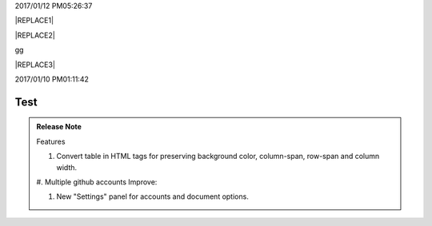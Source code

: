 2017/01/12 PM05:26:37

|REPLACE1|


|REPLACE2|

.. _bookmark-id-4gbsh367ikvt:

gg

|REPLACE3|

2017/01/10 PM01:11:42

.. _hc446611b54b3080663873375a615b:

Test
####

\ |IMG1|\ 

.. admonition:: Release Note

    Features
    
    #. Convert table in HTML tags for preserving background color, column-span, row-span and column width.
    
    #. Multiple github accounts
    Improve:
    
    #.  New "Settings" panel for accounts and document options.


.. bottom of content


.. |REPLACE1| raw:: html

    <table cellspacing="0" cellpadding="0" style="width:75%">
    <tbody>
    <tr><td style="width:67%;background-color:#000000;vertical-align:Center"><p style="color:#ff0000"><span  style="color:#ff0000">a</span></p></td><td style="width:33%;color:#0000ff;vertical-align:Top"><p style="color:#0000ff"><span  style="color:#0000ff">b</span></p></td></tr>
    <tr><td style="vertical-align:Top"><p>c <a href="http://www.google.com" target="_blank">google</a> <a href="#bookmark-id-4gbsh367ikvt">link</a> <a href="Examples.html">bb</a>  dfdafd </p></td><td style="background-color:#00ff00;vertical-align:Top"><p>d</p></td></tr>
    </tbody></table>

.. |REPLACE2| raw:: html

    <table cellspacing="0" cellpadding="0" style="width:100%">
    <tbody>
    <tr><td style="background-color:#000000;color:#ffffff;vertical-align:Top;border:solid 3px #0000ff"><p style="color:#ffffff"><span  style="color:#ffffff">A</span></p></td><td style="background-color:#ff0000;vertical-align:Top;border:solid 3px #0000ff"><p>B</p></td></tr>
    <tr><td style="background-color:#ffff00;vertical-align:Top;border:solid 3px #0000ff"><p>this is a list</p><ol style="list-style:inherit;list-style-image:inherit;padding:inherit;margin:inherit"><li style="list-style:inherit;list-style-image:inherit">this is 1</li><li style="list-style:inherit;list-style-image:inherit">this is 2</li><li style="list-style:inherit;list-style-image:inherit">this is 3</li></ol></td><td style="background-color:#00ff00;vertical-align:Top;border:solid 3px #0000ff"><p>this is a list</p><ul style="list-style:inherit;list-style-image:inherit;padding:inherit;margin:inherit"><li style="list-style:inherit;list-style-image:inherit"><span  style="color:#4a86e8">this is item</span></li><li style="list-style:inherit;list-style-image:inherit"><span  style="color:#ff0000">this is item</span></li><li style="list-style:inherit;list-style-image:inherit">this is item</li></ul></td></tr>
    </tbody></table>

.. |REPLACE3| raw:: html

    <table cellspacing="0" cellpadding="0" style="width:85%">
    <thead>
    <tr><th style="text-align:center;width:16%;background-color:#666666;vertical-align:Top;border:solid 1px #000000"><p style="font-size:10px"><span  style="background-color:#666666;color:#ffffff;font-size:10px">加班類型代碼</span></p></th><th style="text-align:center;width:21%;background-color:#f3f3f3;vertical-align:Top;border:solid 1px #000000"><p style="font-size:10px"><span  style="background-color:#f3f3f3;font-size:10px">A工作日</span></p></th><th style="text-align:center;width:21%;background-color:#93c47d;vertical-align:Top;border:solid 1px #000000"><p style="font-size:10px"><span  style="background-color:#93c47d;color:#ffffff;font-size:10px">B休息日</span></p></th><th style="text-align:center;width:21%;background-color:#c27ba0;vertical-align:Top;border:solid 1px #000000"><p style="font-size:10px"><span  style="background-color:#c27ba0;color:#ffffff;font-size:10px">C例假日</span></p></th><th style="text-align:center;width:21%;background-color:#6d9eeb;vertical-align:Top;border:solid 1px #000000"><p style="font-size:10px"><span  style="background-color:#6d9eeb;color:#ffffff;font-size:10px">D休假日</span></p></th></tr>
    </thead><tbody>
    <tr><td style="color:#000000;vertical-align:Bottom;border:solid 1px #000000"><p style="color:#000000;font-size:10px"></td><td style="color:#000000;vertical-align:Bottom;border:solid 1px #000000"><p style="color:#000000;font-size:10px"></td><td style="color:#000000;vertical-align:Top;border:solid 1px #000000"><p style="color:#000000;font-size:10px"><span  style="color:#000000;font-size:10px">每七日應有一日；哪一日（週六或週日）無規定，由公司自己決定</span></p></td><td style="color:#000000;vertical-align:Top;border:solid 1px #000000"><p style="color:#000000"><span  style="color:#000000;font-size:11px">每七日應有一日；哪一日（週六或週日）無規定，由公司自己決定</span></p></td><td style="color:#000000;vertical-align:Top;border:solid 1px #000000"><p style="color:#000000;font-size:10px"><span  style="color:#000000;font-size:10px">特休、紀念日、勞動節等國定假日及其他（如選舉日）</span></p></td></tr>
    <tr><td colspan="5" style="background-color:#ffff00;color:#000000;vertical-align:Top;border:solid 1px #000000"><p style="color:#000000;font-size:10px"><span  style="color:#000000;font-size:10px">前八小時名稱（本計算機的用法）</span></p><p style="color:#000000;font-size:10px"><span  style="color:#000000;font-size:10px">工作日加班</span></p><p style="color:#000000;font-size:10px"><span  style="color:#000000;font-size:10px">休息日工作</span></p><p style="color:#000000;font-size:10px"><span  style="color:#000000;font-size:10px">例假日工作</span></p><p style="color:#000000;font-size:10px"><span  style="color:#000000;font-size:10px">休假日工作</span></p></td></tr>
    <tr><td style="color:#000000;vertical-align:Top;border:solid 1px #000000"><p style="color:#000000;font-size:10px"><span  style="color:#000000;font-size:10px">上班條件</span></p></td><td style="color:#000000;vertical-align:Bottom;border:solid 1px #000000"><p style="color:#000000;font-size:10px"></td><td style="color:#000000;vertical-align:Top;border:solid 1px #000000"><p style="color:#000000"><span  style="color:#000000;font-size:11px">勞工同意加班</span></p></td><td style="color:#000000;vertical-align:Top;border:solid 1px #000000"><p style="color:#000000"><span  style="color:#000000;font-size:11px">只有「天災、事變、突發事件」可要求勞工停休上班</span></p></td><td style="color:#000000;vertical-align:Top;border:solid 1px #000000"><p style="color:#000000"><span  style="color:#000000;font-size:11px">勞工同意加班</span></p></td></tr>
    <tr><td style="color:#000000;vertical-align:Top;border:solid 1px #000000"><p style="color:#000000;font-size:10px"><span  style="color:#000000;font-size:10px">後八小時名稱（本計算機的用法）</span></p></td><td style="color:#000000;vertical-align:Top;border:solid 1px #000000"><p style="color:#000000;font-size:10px"><span  style="color:#000000;font-size:10px">工作日加班</span></p></td><td style="color:#000000;vertical-align:Top;border:solid 1px #000000"><p style="color:#000000;font-size:10px"><span  style="color:#000000;font-size:10px">休息日加班</span></p></td><td rowspan="2" colspan="2" style="background-color:#4a86e8;color:#ffffff;vertical-align:Top;border:solid 1px #000000"><p style="color:#ffffff;font-size:10px"><span  style="color:#ffffff;font-size:10px">例假日加班</span></p><p style="color:#ffffff;font-size:10px"><span  style="color:#ffffff;font-size:10px">休假日加班</span></p><p style="color:#ffffff;font-size:10px"><span  style="color:#ffffff;font-size:10px">只要工作就算八小時</span></p><p style="color:#ffffff;font-size:10px"><span  style="color:#ffffff;font-size:10px">只要工作就算八小時</span></p></td></tr>
    <tr><td style="color:#000000;vertical-align:Top;border:solid 1px #000000"><p style="color:#000000;font-size:10px"><span  style="color:#000000;font-size:10px">當日額外工資</span></p></td><td style="color:#000000;vertical-align:Top;border:solid 1px #000000"><p style="color:#000000;font-size:10px"><span  style="color:#000000;font-size:10px">無；因月薪已包含</span></p></td><td style="color:#000000;vertical-align:Top;border:solid 1px #000000"><p style="color:#000000;font-size:10px"><span  style="color:#000000;font-size:10px">前兩小時一又三分之一工作日時薪、後六小時一又三分之二工作日時薪;不滿四小時算四小時;不滿八小時算八小時</span></p></td></tr>
    <tr><td style="color:#000000;vertical-align:Top;border:solid 1px #000000"><p style="color:#000000;font-size:10px"><span  style="color:#000000;font-size:10px">當日加班費（超過八小時之後）</span></p></td><td rowspan="3" style="background-color:#00ff00;color:#000000;vertical-align:Top;border:solid 1px #000000"><p style="color:#000000"><span  style="color:#000000;font-size:11px">前兩小時一又三分之一時薪、後兩小時一又三分之二時薪</span></p><p style="color:#000000;font-size:10px"><span  style="color:#000000;font-size:10px">可調整，請見使用說明文件</span></p><p style="color:#000000;font-size:10px"><span  style="color:#000000;font-size:10px"><span style="font-style:italic">不必</span></span></p></td><td style="color:#000000;vertical-align:Top;border:solid 1px #000000"><p style="color:#000000"><span  style="color:#000000;font-size:11px">時薪為1又三分之二工作日時薪</span></p></td><td rowspan="3" style="background-color:#ff0000;color:#000000;vertical-align:Top;border:solid 1px #000000"><p style="color:#000000;font-size:11px"><span  style="color:#000000;font-size:11px">每小時兩倍時薪</span></p><p style="color:#000000;font-size:10px"><span  style="color:#000000;font-size:10px">可調整，請見使用說明文件</span></p><p style="color:#000000"><span  style="color:#000000;font-size:10px">要</span></p></td><td style="color:#000000;vertical-align:Top;border:solid 1px #000000"><p style="color:#000000"><span  style="color:#000000;font-size:11px">與平常日相同</span></p></td></tr>
    <tr><td style="color:#000000;vertical-align:Top;border:solid 1px #000000"><p style="color:#000000;font-size:10px"><span  style="color:#000000;font-size:10px">最小單位</span></p></td><td style="color:#000000;vertical-align:Top;border:solid 1px #000000"><p style="color:#000000"><span  style="color:#000000;font-size:11px">不滿四小時算四小時（即超過八小時算十二小時）</span></p></td><td style="color:#000000;vertical-align:Top;border:solid 1px #000000"><p style="color:#000000;font-size:10px"><span  style="color:#000000;font-size:10px">可調整，請見使用說明文件</span></p></td></tr>
    <tr><td rowspan="2" style="background-color:#4a86e8;color:#ffffff;vertical-align:Top;border:solid 1px #000000"><p style="color:#ffffff;font-size:10px"><span  style="color:#ffffff;font-size:10px">補休</span></p><p style="color:#ffffff;font-size:10px"><span  style="color:#ffffff;font-size:10px"><br/>計入每月加班限額46小時內<br/></span></p></td><td style="color:#000000;vertical-align:Top;border:solid 1px #000000"><p style="color:#000000;font-size:10px"><span  style="color:#000000;font-size:10px"><span style="font-style:italic">不必</span></span></p></td><td style="color:#000000;vertical-align:Top;border:solid 1px #000000"><p style="color:#000000;font-size:10px"><span  style="color:#000000;font-size:10px"><span style="font-weight:bold">不必</span></span></p></td></tr>
    <tr><td style="color:#000000;vertical-align:Top;border:solid 1px #000000"><p style="color:#000000;font-size:10px"><span  style="color:#000000;font-size:10px">當日超過八小時的部分</span></p></td><td rowspan="2" colspan="2" style="text-align:center;background-color:#00ff00;color:#000000;vertical-align:Center;border:solid 1px #000000"><p style="color:#000000;font-size:10px"><span  style="color:#000000;font-size:10px">當日x<sup>2</sup>+y<sup>2</sup>+T<sub>ab</sub>都須計入</span></p><p style="color:#000000;font-size:10px"><span  style="color:#000000;font-size:10px">當日超過八小時的部分</span></p></td><td style="color:#000000;vertical-align:Top;border:solid 1px #000000"><p style="color:#000000;font-size:10px"><span  style="color:#000000;font-size:10px">當日超過八小時的部分</span></p></td></tr>
    <tr><td style="color:#000000;vertical-align:Bottom;border:solid 1px #000000"><p style="color:#000000;font-size:10px"></td><td style="color:#000000;vertical-align:Bottom;border:solid 1px #000000"><p style="color:#000000;font-size:10px"></td><td style="color:#000000;vertical-align:Bottom;border:solid 1px #000000"><p style="color:#000000;font-size:10px"></td></tr>
    <tr><td style="color:#000000;vertical-align:Top;border:solid 1px #000000"><p style="color:#000000;font-size:10px"><span  style="color:#000000;font-size:10px">其他計算規則一</span></p></td><td colspan="4" style="color:#000000;vertical-align:Bottom;border:solid 1px #000000"><p style="color:#000000;font-size:10px"><span  style="color:#000000;font-size:10px">計算薪資時，同一天有兩種性質時，採取例假日（C）或 休息日（B）> 休假日（D）> 工作日（A）的原則</span></p></td></tr>
    <tr><td style="color:#000000;vertical-align:Top;border:solid 1px #000000"><p style="color:#000000;font-size:10px"><span  style="color:#000000;font-size:10px">其他計算規則二</span></p></td><td colspan="4" style="color:#000000;vertical-align:Top;border:solid 1px #000000"><p style="color:#000000;font-size:10px"><span  style="color:#000000;font-size:10px">一般工作日不足八小時的部分，本計算機不倒扣，依貴公司依據公司規定自行計算</span></p></td></tr>
    <tr><td colspan="5" style="background-color:#ffff00;color:#000000;vertical-align:Bottom;border:solid 1px #000000"><p style="color:#000000"><span  style="color:#000000;font-size:11px;font-family:Courier New">蒐集完整蒐集這張規則表並不容易，主要原因是資料之間用語模糊與衝突的情況不少，必須詳細推敲求證，我們並沒有十足的把握，這張表都是正確的。歡迎您指正。我們若有訂正，會更新計算公式發行新版。</span></p></td></tr>
    </tbody></table>

.. |IMG1| image:: static/develop_test_1.png
   :height: 94 px
   :width: 82 px
